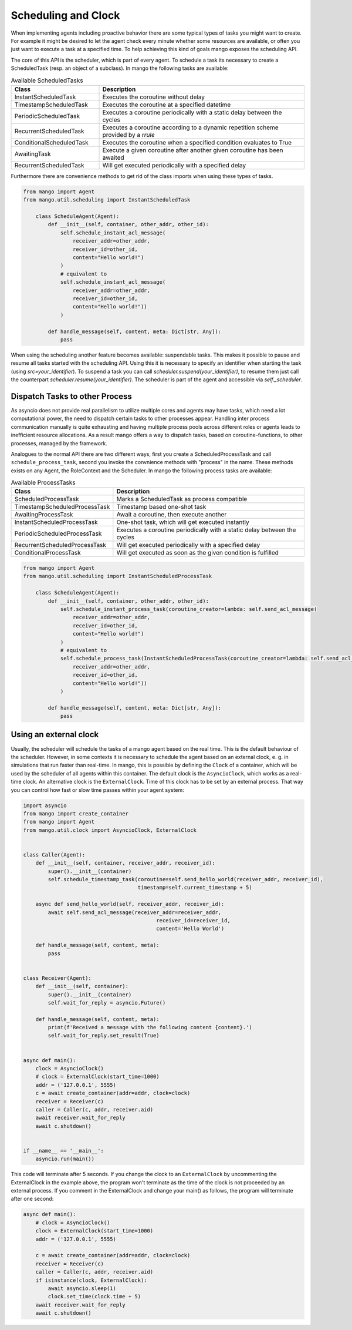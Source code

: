 ==========
Scheduling and Clock
==========

When implementing agents including proactive behavior there are some typical types of tasks you might want to create. For example it might be desired to let the agent check every minute whether some resources are available, or often you just want to execute a task at a specified time. To help achieving this kind of goals mango exposes the scheduling API.

The core of this API is the scheduler, which is part of every agent. To schedule a task its necessary to create a ScheduledTask (resp. an object of a subclass). In mango the following tasks are available:

.. list-table:: Available ScheduledTasks
   :widths: 30 70
   :header-rows: 1

   * - Class
     - Description
   * - InstantScheduledTask
     - Executes the coroutine without delay
   * - TimestampScheduledTask
     - Executes the coroutine at a specified datetime
   * - PeriodicScheduledTask
     - Executes a coroutine periodically with a static delay between the cycles
   * - RecurrentScheduledTask
     - Executes a coroutine according to a dynamic repetition scheme provided by a `rrule`
   * - ConditionalScheduledTask
     - Executes the coroutine when a specified condition evaluates to True
   * - AwaitingTask
     - Execute a given coroutine after another given coroutine has been awaited
   * - RecurrentScheduledTask
     - Will get executed periodically with a specified delay



Furthermore there are convenience methods to get rid of the class imports when using these types of tasks.

.. code-block:: python3

    from mango import Agent
    from mango.util.scheduling import InstantScheduledTask

        class ScheduleAgent(Agent):
            def __init__(self, container, other_addr, other_id):
                self.schedule_instant_acl_message(
                    receiver_addr=other_addr,
                    receiver_id=other_id,
                    content="Hello world!")
                )
                # equivalent to
                self.schedule_instant_acl_message(
                    receiver_addr=other_addr,
                    receiver_id=other_id,
                    content="Hello world!"))
                )

            def handle_message(self, content, meta: Dict[str, Any]):
                pass


When using the scheduling another feature becomes available: suspendable tasks. This makes it possible to pause and resume all tasks started with the scheduling API. Using this it is necessary to specify an identifier when starting the task (using `src=your_identifier`). To suspend a task you can call `scheduler.suspend(your_identifier)`, to resume them just call the counterpart `scheduler.resume(your_identifier)`. The scheduler is part of the agent and accessible via `self._scheduler`.


*******************************
Dispatch Tasks to other Process
*******************************

As asyncio does not provide real parallelism to utilize multiple cores and agents may have tasks, which need a lot computational power, the need to dispatch certain tasks to other processes appear. Handling inter process communication manually is quite exhausting and having multiple process pools across different roles or agents leads to inefficient resource allocations. As a result mango offers a way to dispatch tasks, based on coroutine-functions, to other processes, managed by the framework. 

Analogues to the normal API there are two different ways, first you create a ScheduledProcessTask and call ``schedule_process_task``, second you invoke the convnience methods with "process" in the name. These methods exists on any Agent, the RoleContext and the Scheduler.
In mango the following process tasks are available:

.. list-table:: Available ProcessTasks
   :widths: 30 70
   :header-rows: 1

   * - Class
     - Description
   * - ScheduledProcessTask
     - Marks a ScheduledTask as process compatible
   * - TimestampScheduledProcessTask
     - Timestamp based one-shot task
   * - AwaitingProcessTask
     - Await a coroutine, then execute another
   * - InstantScheduledProcessTask
     - One-shot task, which will get executed instantly
   * - PeriodicScheduledProcessTask
     - Executes a coroutine periodically with a static delay between the cycles
   * - RecurrentScheduledProcessTask
     - Will get executed periodically with a specified delay
   * - ConditionalProcessTask
     - Will get executed as soon as the given condition is fulfilled

.. code-block:: python3

    from mango import Agent
    from mango.util.scheduling import InstantScheduledProcessTask

        class ScheduleAgent(Agent):
            def __init__(self, container, other_addr, other_id):
                self.schedule_instant_process_task(coroutine_creator=lambda: self.send_acl_message(
                    receiver_addr=other_addr,
                    receiver_id=other_id,
                    content="Hello world!")
                )
                # equivalent to
                self.schedule_process_task(InstantScheduledProcessTask(coroutine_creator=lambda: self.send_acl_message(
                    receiver_addr=other_addr,
                    receiver_id=other_id,
                    content="Hello world!"))
                )

            def handle_message(self, content, meta: Dict[str, Any]):
                pass

*******************************
Using an external clock
*******************************
Usually, the scheduler will schedule the tasks of a mango agent based on the real time.
This is the default behaviour of the scheduler.
However, in some contexts it is necessary to schedule the agent based on an external clock,
e. g. in simulations that run faster than real-time.
In mango, this is possible by defining the ``Clock`` of a container, which will be used by the
scheduler of all agents within this container.
The default clock is the ``AsyncioClock``, which works as a real-time clock. An alternative clock
is the ``ExternalClock``. Time of this clock has to be set by an external process. That way you can
control how fast or slow time passes within your agent system:

.. code-block:: python3

    import asyncio
    from mango import create_container
    from mango import Agent
    from mango.util.clock import AsyncioClock, ExternalClock


    class Caller(Agent):
        def __init__(self, container, receiver_addr, receiver_id):
            super().__init__(container)
            self.schedule_timestamp_task(coroutine=self.send_hello_world(receiver_addr, receiver_id),
                                         timestamp=self.current_timestamp + 5)

        async def send_hello_world(self, receiver_addr, receiver_id):
            await self.send_acl_message(receiver_addr=receiver_addr,
                                               receiver_id=receiver_id,
                                               content='Hello World')

        def handle_message(self, content, meta):
            pass


    class Receiver(Agent):
        def __init__(self, container):
            super().__init__(container)
            self.wait_for_reply = asyncio.Future()

        def handle_message(self, content, meta):
            print(f'Received a message with the following content {content}.')
            self.wait_for_reply.set_result(True)


    async def main():
        clock = AsyncioClock()
        # clock = ExternalClock(start_time=1000)
        addr = ('127.0.0.1', 5555)
        c = await create_container(addr=addr, clock=clock)
        receiver = Receiver(c)
        caller = Caller(c, addr, receiver.aid)
        await receiver.wait_for_reply
        await c.shutdown()


    if __name__ == '__main__':
        asyncio.run(main())


This code will terminate after 5 seconds.
If you change the clock to an ``ExternalClock`` by uncommenting the ExternalClock in the example above,
the program won't terminate as the time of the clock is not proceeded by an external process.
If you comment in the ExternalClock and change your main() as follows, the program will terminate after one second:

.. code-block:: python3

    async def main():
        # clock = AsyncioClock()
        clock = ExternalClock(start_time=1000)
        addr = ('127.0.0.1', 5555)

        c = await create_container(addr=addr, clock=clock)
        receiver = Receiver(c)
        caller = Caller(c, addr, receiver.aid)
        if isinstance(clock, ExternalClock):
            await asyncio.sleep(1)
            clock.set_time(clock.time + 5)
        await receiver.wait_for_reply
        await c.shutdown()

